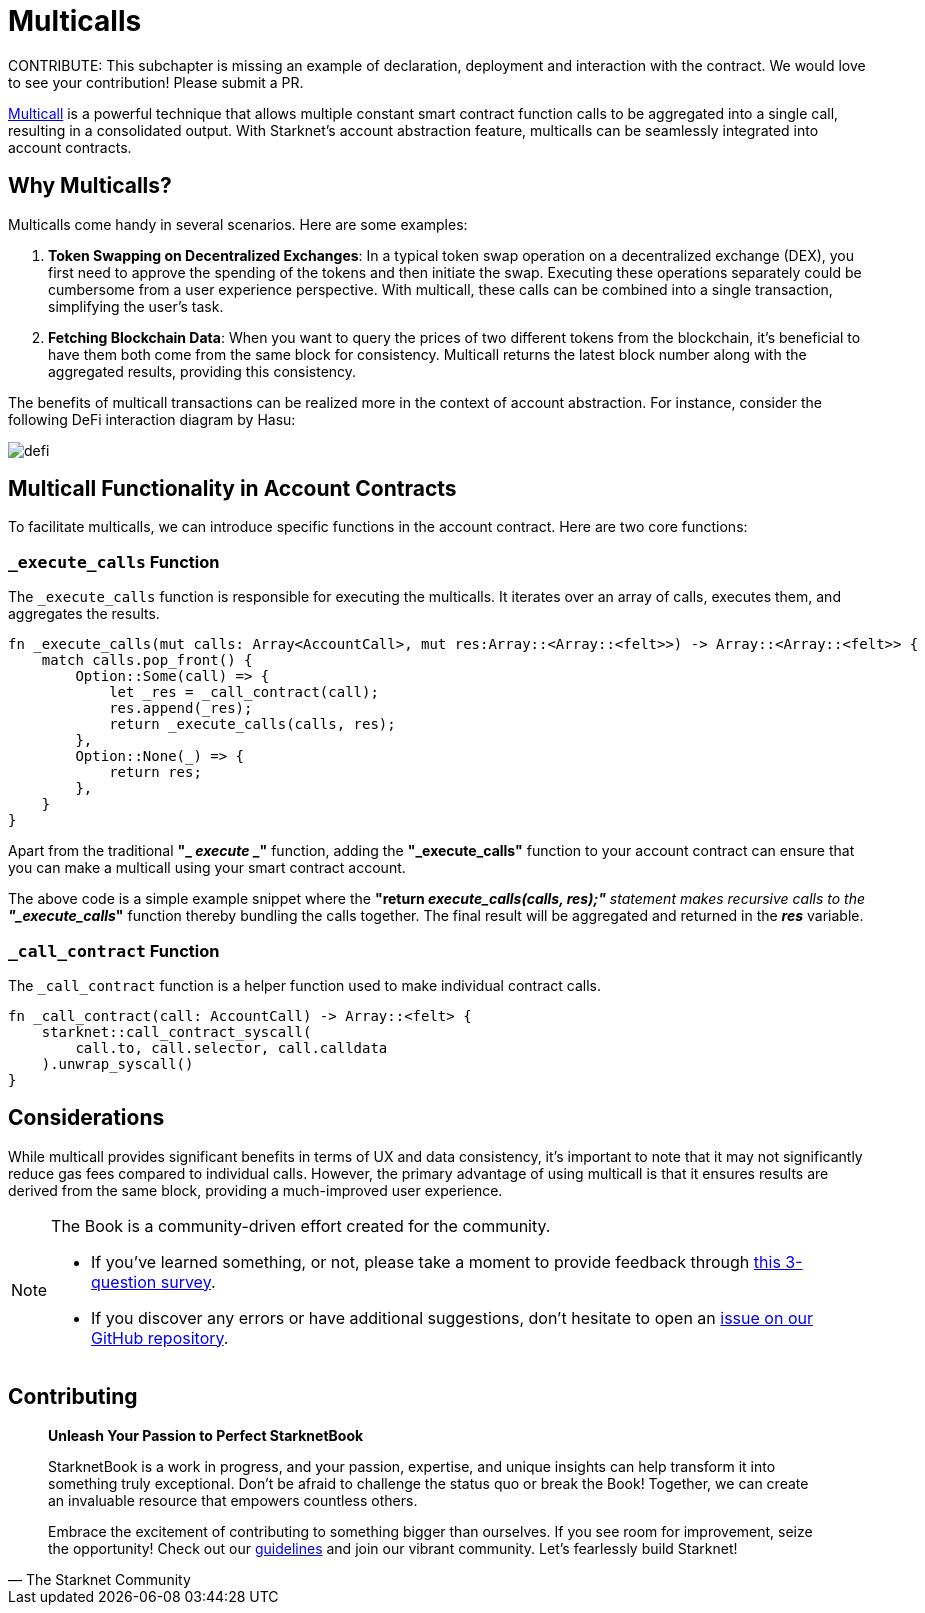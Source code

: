 [id="multicall"]

= Multicalls

====
CONTRIBUTE: This subchapter is missing an example of declaration, deployment and interaction with the contract. We would love to see your contribution! Please submit a PR.
====

https://github.com/joshstevens19/ethereum-multicall#readme[Multicall] is a powerful technique that allows multiple constant smart contract function calls to be aggregated into a single call, resulting in a consolidated output. With Starknet's account abstraction feature, multicalls can be seamlessly integrated into account contracts.

== Why Multicalls?

Multicalls come handy in several scenarios. Here are some examples:

1. *Token Swapping on Decentralized Exchanges*: In a typical token swap operation on a decentralized exchange (DEX), you first need to approve the spending of the tokens and then initiate the swap. Executing these operations separately could be cumbersome from a user experience perspective. With multicall, these calls can be combined into a single transaction, simplifying the user's task.
2. *Fetching Blockchain Data*: When you want to query the prices of two different tokens from the blockchain, it's beneficial to have them both come from the same block for consistency. Multicall returns the latest block number along with the aggregated results, providing this consistency.

The benefits of multicall transactions can be realized more in the context of account abstraction. For instance, consider the following DeFi interaction diagram by Hasu:

image::aa_defi_ex.png[defi]

== Multicall Functionality in Account Contracts

To facilitate multicalls, we can introduce specific functions in the account contract. Here are two core functions:

=== `_execute_calls` Function

The `_execute_calls` function is responsible for executing the multicalls. It iterates over an array of calls, executes them, and aggregates the results.

[Source,Rust]
----
fn _execute_calls(mut calls: Array<AccountCall>, mut res:Array::<Array::<felt>>) -> Array::<Array::<felt>> {
    match calls.pop_front() {
        Option::Some(call) => {
            let _res = _call_contract(call);
            res.append(_res);
            return _execute_calls(calls, res);
        },
        Option::None(_) => {
            return res;
        },
    }
}
----

Apart from the traditional *"_ _execute_ _"* function, adding the *"_execute_calls"* function to your account contract can ensure that you can make a multicall using your smart contract account.

The above code is a simple example snippet where the *"return _execute_calls(calls, res);"* statement makes recursive calls to the *"_execute_calls_"* function thereby bundling the calls together. The final result will be aggregated and returned in the *_res_* variable.

=== `_call_contract` Function

The `_call_contract` function is a helper function used to make individual contract calls.

[,Rust]
----
fn _call_contract(call: AccountCall) -> Array::<felt> {
    starknet::call_contract_syscall(
        call.to, call.selector, call.calldata
    ).unwrap_syscall()
}
----

== Considerations

While multicall provides significant benefits in terms of UX and data consistency, it's important to note that it may not significantly reduce gas fees compared to individual calls. However, the primary advantage of using multicall is that it ensures results are derived from the same block, providing a much-improved user experience.

[NOTE]
====
The Book is a community-driven effort created for the community.

* If you've learned something, or not, please take a moment to provide feedback through https://a.sprig.com/WTRtdlh2VUlja09lfnNpZDo4MTQyYTlmMy03NzdkLTQ0NDEtOTBiZC01ZjAyNDU0ZDgxMzU=[this 3-question survey].
* If you discover any errors or have additional suggestions, don't hesitate to open an https://github.com/starknet-edu/starknetbook/issues[issue on our GitHub repository].
====

== Contributing

[quote, The Starknet Community]
____
*Unleash Your Passion to Perfect StarknetBook*

StarknetBook is a work in progress, and your passion, expertise, and unique insights can help transform it into something truly exceptional. Don't be afraid to challenge the status quo or break the Book! Together, we can create an invaluable resource that empowers countless others.

Embrace the excitement of contributing to something bigger than ourselves. If you see room for improvement, seize the opportunity! Check out our https://github.com/starknet-edu/starknetbook/blob/main/CONTRIBUTING.adoc[guidelines] and join our vibrant community. Let's fearlessly build Starknet! 
____
